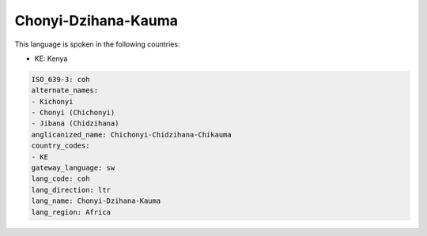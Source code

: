 .. _coh:

Chonyi-Dzihana-Kauma
====================

This language is spoken in the following countries:

* KE: Kenya

.. code-block:: yaml

    ISO_639-3: coh
    alternate_names:
    - Kichonyi
    - Chonyi (Chichonyi)
    - Jibana (Chidzihana)
    anglicanized_name: Chichonyi-Chidzihana-Chikauma
    country_codes:
    - KE
    gateway_language: sw
    lang_code: coh
    lang_direction: ltr
    lang_name: Chonyi-Dzihana-Kauma
    lang_region: Africa
    
